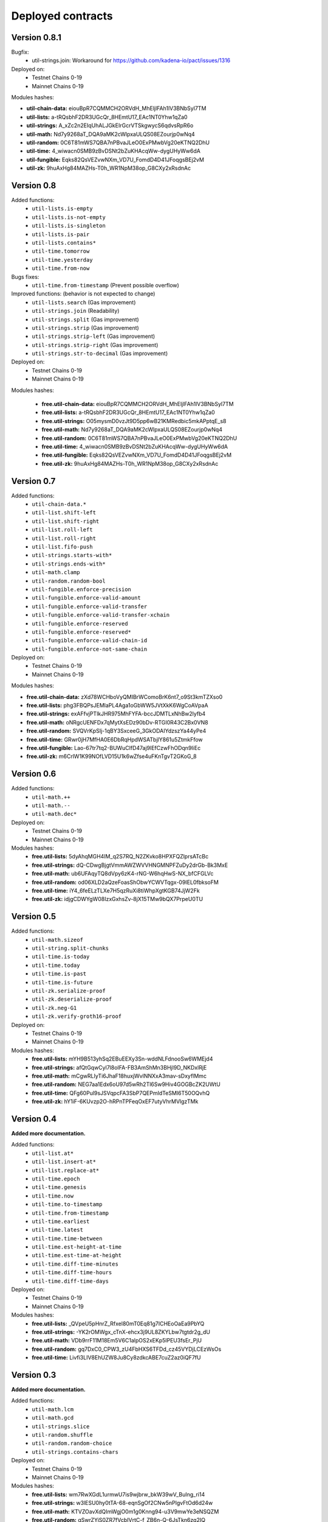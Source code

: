 Deployed contracts
==================

Version 0.8.1
~~~~~~~~~~~~~~
Bugfix:
  * util-strings.join: Workaround for https://github.com/kadena-io/pact/issues/1316

Deployed on:
  * Testnet Chains 0-19
  * Mainnet Chains 0-19

Modules hashes:

* **util-chain-data:** eiouBpR7CQMMCH2ORVdH_MhEljlFAh1lV3BNbSyl7TM
* **util-lists:** a-tRQsbhF2DR3UGcQr_8HEmtU17_EAc1NT0Yhw1qZa0
* **util-strings:** A_xZc2n2EIqUhALJGkEIrGcrVTSkgwycS6qdvsRpR6o
* **util-math:** Nd7y9268aT_DQA9aMK2cWlpxaULQS08EZourjp0wNq4
* **util-random:** 0C6T81mWS7QBA7nPBvaJLeO0ExPMwbVg20eKTNQ2DhU
* **util-time:** 4_wiwacn0SMB9zBvDSNt2bZuKHAcqWw-dygUHyWw6dA
* **util-fungible:** Eqks82QsVEZvwNXm_VD7U_FomdD4D41JFoqgsBEj2vM
* **util-zk:** 9huAxHg84MAZHs-T0h_WR1NpM38op_G8CXy2xRsdnAc



Version 0.8
~~~~~~~~~~~

Added functions:
  * ``util-lists.is-empty``
  * ``util-lists.is-not-empty``
  * ``util-lists.is-singleton``
  * ``util-lists.is-pair``
  * ``util-lists.contains*``
  * ``util-time.tomorrow``
  * ``util-time.yesterday``
  * ``util-time.from-now``

Bugs fixes:
  * ``util-time.from-timestamp`` (Prevent  possible overflow)

Improved functions: (behavior is not expected to change)
  * ``util-lists.search`` (Gas improvement)
  * ``util-strings.join`` (Readability)
  * ``util-strings.split`` (Gas improvement)
  * ``util-strings.strip`` (Gas improvement)
  * ``util-strings.strip-left`` (Gas improvement)
  * ``util-strings.strip-right`` (Gas improvement)
  * ``util-strings.str-to-decimal`` (Gas improvement)

Deployed on:
  * Testnet Chains 0-19
  * Mainnet Chains 0-19

Modules hashes:

  * **free.util-chain-data:** eiouBpR7CQMMCH2ORVdH_MhEljlFAh1lV3BNbSyl7TM
  * **free.util-lists:** a-tRQsbhF2DR3UGcQr_8HEmtU17_EAc1NT0Yhw1qZa0
  * **free.util-strings:** O05mysmD0vzJt9D5pp6wB21KMRedbic5mkAPptqE_s8
  * **free.util-math:** Nd7y9268aT_DQA9aMK2cWlpxaULQS08EZourjp0wNq4
  * **free.util-random:** 0C6T81mWS7QBA7nPBvaJLeO0ExPMwbVg20eKTNQ2DhU
  * **free.util-time:** 4_wiwacn0SMB9zBvDSNt2bZuKHAcqWw-dygUHyWw6dA
  * **free.util-fungible:** Eqks82QsVEZvwNXm_VD7U_FomdD4D41JFoqgsBEj2vM
  * **free.util-zk:** 9huAxHg84MAZHs-T0h_WR1NpM38op_G8CXy2xRsdnAc


Version 0.7
~~~~~~~~~~~

Added functions:
  * ``util-chain-data.*``
  * ``util-list.shift-left``
  * ``util-list.shift-right``
  * ``util-list.roll-left``
  * ``util-list.roll-right``
  * ``util-list.fifo-push``
  * ``util-strings.starts-with*``
  * ``util-strings.ends-with*``
  * ``util-math.clamp``
  * ``util-random.random-bool``
  * ``util-fungible.enforce-precision``
  * ``util-fungible.enforce-valid-amount``
  * ``util-fungible.enforce-valid-transfer``
  * ``util-fungible.enforce-valid-transfer-xchain``
  * ``util-fungible.enforce-reserved``
  * ``util-fungible.enforce-reserved*``
  * ``util-fungible.enforce-valid-chain-id``
  * ``util-fungible.enforce-not-same-chain``

Deployed on:
  * Testnet Chains 0-19
  * Mainnet Chains 0-19

Modules hashes:

* **free.util-chain-data:** zXd78WCHboVyQMIBrWComoBrK6nt7_o9St3kmTZXso0
* **free.util-lists:** phg3FBQPsJEMlaPL4Aga1oGbWW5JVtXkK6WgCoAVpaA
* **free.util-strings:** exAFfvjPTlkJHR975MhFYFA-bccJDMTLxNhBw2lyfb4
* **free.util-math:** oNRgcUENFDx7qMytXsEDz90bDv-RTGI0R43C2Bx0VN8
* **free.util-random:** SVQVrKpSIj-1qBY3SxceeG_3GkODAIYdzszYa44yPe4
* **free.util-time:** GRwr0jH7MfHA0E6DbRqHpdWSATbjlY861u5ZtmkFfow
* **free.util-fungible:** Lao-67tr7tq2-BUWuClfD47aj9lEfCzwFhODqn9IiEc
* **free.util-zk:** m6CrlW1K99NOfLVD15U1k6wZfse4uFKnTgvT2GKoG_8


Version 0.6
~~~~~~~~~~~

Added functions:
  * ``util-math.++``
  * ``util-math.--``
  * ``util-math.dec*``

Deployed on:
  * Testnet Chains 0-19
  * Mainnet Chains 0-19

Modules hashes:
  * **free.util-lists:** 5dyAhqMGH4IM_q2S7RQ_N2ZKvko8HPXFQZlprsATcBc
  * **free.util-strings:** dQ-CDwgBjgtVmmAWZWVVHNGMNPFZuDy2drGb-Bk3MxE
  * **free.util-math:** ub6UFAqyTQ8dVpy6zK4-rNG-W6hqHwS-NX_bfCFGLVc
  * **free.util-random:** od06XLD2aQzeFoasShObwYCWVTqgx-09IEL0fbksoFM
  * **free.util-time:** iY4_6feELzTLXe7H5qzRuXi8tiWhpXgtKGB74JjW2Fk
  * **free.util-zk:** idjgCDWYgW08IzxGxhsZv-8jX15TMw9bQX7PrpeU0TU


Version 0.5
~~~~~~~~~~~

Added functions:
  * ``util-math.sizeof``
  * ``util-string.split-chunks``
  * ``util-time.is-today``
  * ``util-time.today``
  * ``util-time.is-past``
  * ``util-time.is-future``
  * ``util-zk.serialize-proof``
  * ``util-zk.deserialize-proof``
  * ``util-zk.neg-G1``
  * ``util-zk.verify-groth16-proof``

Deployed on:
  * Testnet Chains 0-19
  * Mainnet Chains 0-19

Modules hashes:
  * **free.util-lists:** mYH9B513yhSq2EBuEEXy3Sn-wddNLFdnooSw6WMEjd4
  * **free.util-strings:** afQtGqwCyl7l8oIFA-FB3AmShMn3BHjI9D_NKDxlRjE
  * **free.util-math:** mCgwRLIyTi6JhaF18huxjWvlNNXxA3mav-sDxyflMmc
  * **free.util-random:** NEG7aa1Edx6oU97d5wRh2Tl6Sw9Hiv4GOGBcZK2UWtU
  * **free.util-time:** QFg60Pul9sJSVqpcFA3SbP7QEPmIdTeSMI6T50OQvhQ
  * **free.util-zk:** hY1iF-6KUvzp2O-hRPnTPFeqOxEF7utyVhrMVlgzTMk

Version 0.4
~~~~~~~~~~~

**Added more documentation.**

Added functions:
  * ``util-list.at*``
  * ``util-list.insert-at*``
  * ``util-list.replace-at*``
  * ``util-time.epoch``
  * ``util-time.genesis``
  * ``util-time.now``
  * ``util-time.to-timestamp``
  * ``util-time.from-timestamp``
  * ``util-time.earliest``
  * ``util-time.latest``
  * ``util-time.time-between``
  * ``util-time.est-height-at-time``
  * ``util-time.est-time-at-height``
  * ``util-time.diff-time-minutes``
  * ``util-time.diff-time-hours``
  * ``util-time.diff-time-days``

Deployed on:
  * Testnet Chains 0-19
  * Mainnet Chains 0-19

Modules hashes:
  * **free.util-lists:** _QVpeU5pHnrZ_Rfxel80mT0Eq81g7ICHEoOaEa9PbYQ
  * **free.util-strings:** -YK2rOMWgx_cTnX-ehcx3j9UL8ZKYLbw7tgtdr2g_dU
  * **free.util-math:** VDb9rrF11M18Em5V6C1alpOS2xEKp5lPEU3fsEr_PjU
  * **free.util-random:** gq7DxC0_CPW3_zU4FbHXS6TFDd_cz45VYDjLCEzWsOs
  * **free.util-time:** Livfi3LIV8EhUZW8Ju8Cy8zdkcABE7cuZ2az0iQF7fU


Version 0.3
~~~~~~~~~~~

**Added more documentation.**

Added functions:
  * ``util-math.lcm``
  * ``util-math.gcd``
  * ``util-strings.slice``
  * ``util-random.shuffle``
  * ``util-random.random-choice``
  * ``util-strings.contains-chars``

Deployed on:
  * Testnet Chains 0-19
  * Mainnet Chains 0-19

Modules hashes:
  * **free.util-lists:** wm7RwXGdL1urmwU7is9wjbrw_bkW39wV_BuIng_ri14
  * **free.util-strings:** w3lESU0hy0tTA-68-eqnSgOf2CNw5nPlgvFtOd6d24w
  * **free.util-math:** KTVZOavXdQImWgjO0m1g0Knng94-u3V9mwYe3eNSQZM
  * **free.util-random:** qSwrZYiS0ZR7fVcbIVrtC-f_ZB6n-Q-6JsTkn6zg2IQ

Version 0.2
~~~~~~~~~~~

Bug corrections:
  * ``util-lists.count`` : Return type
  * ``util-math.log10`` and ``util-math.safe-log10``: Bug in case of integer argument

Added functions:
  * ``util-random.random-decimal-range``
  * ``util-strings.to-string``
  * ``util-strings.str-to-ascii-int``
  * ``util-strings.ascii-int-to-str``
  * ``util-strings.decimal-to-str``
  * ``util-strings.str-to-decimal``

Renamed functions:
  * ``util-strings.string-at`` to ``util-strings.char-at``



Deployed on:
  * Testnet Chains 0-19
  * Mainnet Chains 0-19

Modules hashes:
  * **free.util-lists:** 8nAzIk5zp5BpaKzU_s7s9PHShJ_Py8WBA3ZQ9-waEr4
  * **free.util-strings:** uzdfpvaEJDRfZc2SIYkjF331SaKE81CCK701q1RzkAQ
  * **free.util-math:** 2LREGZ9Yj_rOMlphLVa0OSK_m7NBqpuoUjIbfj2z7_U
  * **free.util-random:** I-yq-JDWu9Lpag6SJgkWbDtsaZ21k4YqOyA09uzSnuY

Version 0.1
~~~~~~~~~~~

Initial version

Deployed on:
 * Testnet Chains 0-19
 * Mainnet Chains 0-19

Modules hashes:
  * **free.util-lists:** 5TByiF6OZmPLlDpiF_6h6qPf5Nr9p4dI15mKdWbpAEA
  * **free.util-strings:** aOi0JgN3s59XJHYF3uofVF269nbVxVtesYZIJT-TJa4
  * **free.util-math:** 8lc-vIcIuEaquiirHGc8gqg8q_u3OhhJ0HyhW_3QYTE
  * **free.util-random:** RBfxKPExaz5q6i64FLA_k7UVM9MaOO0UDJulfPFZBRA
